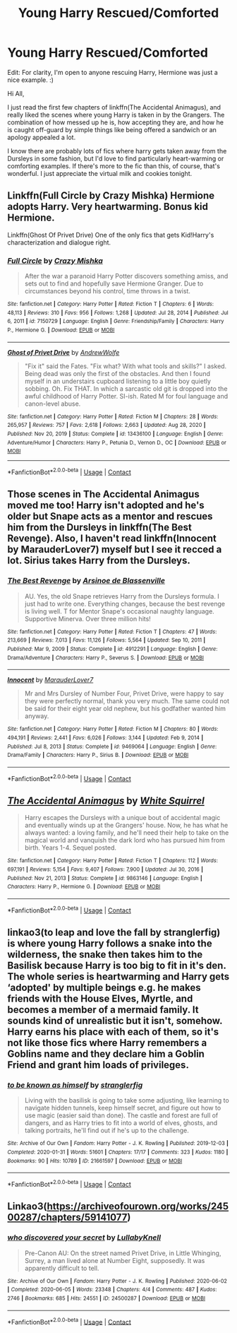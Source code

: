 #+TITLE: Young Harry Rescued/Comforted

* Young Harry Rescued/Comforted
:PROPERTIES:
:Author: BlindGuyNW
:Score: 7
:DateUnix: 1621910661.0
:DateShort: 2021-May-25
:FlairText: Request
:END:
Edit: For clarity, I'm open to anyone rescuing Harry, Hermione was just a nice example. :)

Hi All,

I just read the first few chapters of linkffn(The Accidental Animagus), and really liked the scenes where young Harry is taken in by the Grangers. The combination of how messed up he is, how accepting they are, and how he is caught off-guard by simple things like being offered a sandwich or an apology appealed a lot.

I know there are probably lots of fics where harry gets taken away from the Dursleys in some fashion, but I'd love to find particularly heart-warming or comforting examples. If there's more to the fic than this, of course, that's wonderful. I just appreciate the virtual milk and cookies tonight.


** Linkffn(Full Circle by Crazy Mishka) Hermione adopts Harry. Very heartwarming. Bonus kid Hermione.

Linkffn(Ghost Of Privet Drive) One of the only fics that gets Kid!Harry's characterization and dialogue right.
:PROPERTIES:
:Author: xshadowfax
:Score: 3
:DateUnix: 1621914206.0
:DateShort: 2021-May-25
:END:

*** [[https://www.fanfiction.net/s/7150729/1/][*/Full Circle/*]] by [[https://www.fanfiction.net/u/547939/Crazy-Mishka][/Crazy Mishka/]]

#+begin_quote
  After the war a paranoid Harry Potter discovers something amiss, and sets out to find and hopefully save Hermione Granger. Due to circumstances beyond his control, time throws in a twist.
#+end_quote

^{/Site/:} ^{fanfiction.net} ^{*|*} ^{/Category/:} ^{Harry} ^{Potter} ^{*|*} ^{/Rated/:} ^{Fiction} ^{T} ^{*|*} ^{/Chapters/:} ^{6} ^{*|*} ^{/Words/:} ^{48,113} ^{*|*} ^{/Reviews/:} ^{310} ^{*|*} ^{/Favs/:} ^{956} ^{*|*} ^{/Follows/:} ^{1,268} ^{*|*} ^{/Updated/:} ^{Jul} ^{28,} ^{2014} ^{*|*} ^{/Published/:} ^{Jul} ^{6,} ^{2011} ^{*|*} ^{/id/:} ^{7150729} ^{*|*} ^{/Language/:} ^{English} ^{*|*} ^{/Genre/:} ^{Friendship/Family} ^{*|*} ^{/Characters/:} ^{Harry} ^{P.,} ^{Hermione} ^{G.} ^{*|*} ^{/Download/:} ^{[[http://www.ff2ebook.com/old/ffn-bot/index.php?id=7150729&source=ff&filetype=epub][EPUB]]} ^{or} ^{[[http://www.ff2ebook.com/old/ffn-bot/index.php?id=7150729&source=ff&filetype=mobi][MOBI]]}

--------------

[[https://www.fanfiction.net/s/13436100/1/][*/Ghost of Privet Drive/*]] by [[https://www.fanfiction.net/u/7336118/AndrewWolfe][/AndrewWolfe/]]

#+begin_quote
  "Fix it" said the Fates. "Fix what? With what tools and skills?" I asked. Being dead was only the first of the obstacles. And then I found myself in an understairs cupboard listening to a little boy quietly sobbing. Oh. Fix THAT. In which a sarcastic old git is dropped into the awful childhood of Harry Potter. SI-ish. Rated M for foul language and canon-level abuse.
#+end_quote

^{/Site/:} ^{fanfiction.net} ^{*|*} ^{/Category/:} ^{Harry} ^{Potter} ^{*|*} ^{/Rated/:} ^{Fiction} ^{M} ^{*|*} ^{/Chapters/:} ^{28} ^{*|*} ^{/Words/:} ^{265,957} ^{*|*} ^{/Reviews/:} ^{757} ^{*|*} ^{/Favs/:} ^{2,618} ^{*|*} ^{/Follows/:} ^{2,663} ^{*|*} ^{/Updated/:} ^{Aug} ^{28,} ^{2020} ^{*|*} ^{/Published/:} ^{Nov} ^{20,} ^{2019} ^{*|*} ^{/Status/:} ^{Complete} ^{*|*} ^{/id/:} ^{13436100} ^{*|*} ^{/Language/:} ^{English} ^{*|*} ^{/Genre/:} ^{Adventure/Humor} ^{*|*} ^{/Characters/:} ^{Harry} ^{P.,} ^{Petunia} ^{D.,} ^{Vernon} ^{D.,} ^{OC} ^{*|*} ^{/Download/:} ^{[[http://www.ff2ebook.com/old/ffn-bot/index.php?id=13436100&source=ff&filetype=epub][EPUB]]} ^{or} ^{[[http://www.ff2ebook.com/old/ffn-bot/index.php?id=13436100&source=ff&filetype=mobi][MOBI]]}

--------------

*FanfictionBot*^{2.0.0-beta} | [[https://github.com/FanfictionBot/reddit-ffn-bot/wiki/Usage][Usage]] | [[https://www.reddit.com/message/compose?to=tusing][Contact]]
:PROPERTIES:
:Author: FanfictionBot
:Score: 2
:DateUnix: 1621914236.0
:DateShort: 2021-May-25
:END:


** Those scenes in The Accidental Animagus moved me too! Harry isn't adopted and he's older but Snape acts as a mentor and rescues him from the Dursleys in linkffn(The Best Revenge). Also, I haven't read linkffn(Innocent by MarauderLover7) myself but I see it recced a lot. Sirius takes Harry from the Dursleys.
:PROPERTIES:
:Author: sailingg
:Score: 1
:DateUnix: 1621916458.0
:DateShort: 2021-May-25
:END:

*** [[https://www.fanfiction.net/s/4912291/1/][*/The Best Revenge/*]] by [[https://www.fanfiction.net/u/352534/Arsinoe-de-Blassenville][/Arsinoe de Blassenville/]]

#+begin_quote
  AU. Yes, the old Snape retrieves Harry from the Dursleys formula. I just had to write one. Everything changes, because the best revenge is living well. T for Mentor Snape's occasional naughty language. Supportive Minerva. Over three million hits!
#+end_quote

^{/Site/:} ^{fanfiction.net} ^{*|*} ^{/Category/:} ^{Harry} ^{Potter} ^{*|*} ^{/Rated/:} ^{Fiction} ^{T} ^{*|*} ^{/Chapters/:} ^{47} ^{*|*} ^{/Words/:} ^{213,669} ^{*|*} ^{/Reviews/:} ^{7,013} ^{*|*} ^{/Favs/:} ^{11,126} ^{*|*} ^{/Follows/:} ^{5,564} ^{*|*} ^{/Updated/:} ^{Sep} ^{10,} ^{2011} ^{*|*} ^{/Published/:} ^{Mar} ^{9,} ^{2009} ^{*|*} ^{/Status/:} ^{Complete} ^{*|*} ^{/id/:} ^{4912291} ^{*|*} ^{/Language/:} ^{English} ^{*|*} ^{/Genre/:} ^{Drama/Adventure} ^{*|*} ^{/Characters/:} ^{Harry} ^{P.,} ^{Severus} ^{S.} ^{*|*} ^{/Download/:} ^{[[http://www.ff2ebook.com/old/ffn-bot/index.php?id=4912291&source=ff&filetype=epub][EPUB]]} ^{or} ^{[[http://www.ff2ebook.com/old/ffn-bot/index.php?id=4912291&source=ff&filetype=mobi][MOBI]]}

--------------

[[https://www.fanfiction.net/s/9469064/1/][*/Innocent/*]] by [[https://www.fanfiction.net/u/4684913/MarauderLover7][/MarauderLover7/]]

#+begin_quote
  Mr and Mrs Dursley of Number Four, Privet Drive, were happy to say they were perfectly normal, thank you very much. The same could not be said for their eight year old nephew, but his godfather wanted him anyway.
#+end_quote

^{/Site/:} ^{fanfiction.net} ^{*|*} ^{/Category/:} ^{Harry} ^{Potter} ^{*|*} ^{/Rated/:} ^{Fiction} ^{M} ^{*|*} ^{/Chapters/:} ^{80} ^{*|*} ^{/Words/:} ^{494,191} ^{*|*} ^{/Reviews/:} ^{2,441} ^{*|*} ^{/Favs/:} ^{6,026} ^{*|*} ^{/Follows/:} ^{3,144} ^{*|*} ^{/Updated/:} ^{Feb} ^{9,} ^{2014} ^{*|*} ^{/Published/:} ^{Jul} ^{8,} ^{2013} ^{*|*} ^{/Status/:} ^{Complete} ^{*|*} ^{/id/:} ^{9469064} ^{*|*} ^{/Language/:} ^{English} ^{*|*} ^{/Genre/:} ^{Drama/Family} ^{*|*} ^{/Characters/:} ^{Harry} ^{P.,} ^{Sirius} ^{B.} ^{*|*} ^{/Download/:} ^{[[http://www.ff2ebook.com/old/ffn-bot/index.php?id=9469064&source=ff&filetype=epub][EPUB]]} ^{or} ^{[[http://www.ff2ebook.com/old/ffn-bot/index.php?id=9469064&source=ff&filetype=mobi][MOBI]]}

--------------

*FanfictionBot*^{2.0.0-beta} | [[https://github.com/FanfictionBot/reddit-ffn-bot/wiki/Usage][Usage]] | [[https://www.reddit.com/message/compose?to=tusing][Contact]]
:PROPERTIES:
:Author: FanfictionBot
:Score: 2
:DateUnix: 1621916483.0
:DateShort: 2021-May-25
:END:


** [[https://www.fanfiction.net/s/9863146/1/][*/The Accidental Animagus/*]] by [[https://www.fanfiction.net/u/5339762/White-Squirrel][/White Squirrel/]]

#+begin_quote
  Harry escapes the Dursleys with a unique bout of accidental magic and eventually winds up at the Grangers' house. Now, he has what he always wanted: a loving family, and he'll need their help to take on the magical world and vanquish the dark lord who has pursued him from birth. Years 1-4. Sequel posted.
#+end_quote

^{/Site/:} ^{fanfiction.net} ^{*|*} ^{/Category/:} ^{Harry} ^{Potter} ^{*|*} ^{/Rated/:} ^{Fiction} ^{T} ^{*|*} ^{/Chapters/:} ^{112} ^{*|*} ^{/Words/:} ^{697,191} ^{*|*} ^{/Reviews/:} ^{5,154} ^{*|*} ^{/Favs/:} ^{9,407} ^{*|*} ^{/Follows/:} ^{7,900} ^{*|*} ^{/Updated/:} ^{Jul} ^{30,} ^{2016} ^{*|*} ^{/Published/:} ^{Nov} ^{21,} ^{2013} ^{*|*} ^{/Status/:} ^{Complete} ^{*|*} ^{/id/:} ^{9863146} ^{*|*} ^{/Language/:} ^{English} ^{*|*} ^{/Characters/:} ^{Harry} ^{P.,} ^{Hermione} ^{G.} ^{*|*} ^{/Download/:} ^{[[http://www.ff2ebook.com/old/ffn-bot/index.php?id=9863146&source=ff&filetype=epub][EPUB]]} ^{or} ^{[[http://www.ff2ebook.com/old/ffn-bot/index.php?id=9863146&source=ff&filetype=mobi][MOBI]]}

--------------

*FanfictionBot*^{2.0.0-beta} | [[https://github.com/FanfictionBot/reddit-ffn-bot/wiki/Usage][Usage]] | [[https://www.reddit.com/message/compose?to=tusing][Contact]]
:PROPERTIES:
:Author: FanfictionBot
:Score: 1
:DateUnix: 1621910680.0
:DateShort: 2021-May-25
:END:


** linkao3(to leap and love the fall by stranglerfig) is where young Harry follows a snake into the wilderness, the snake then takes him to the Basilisk because Harry is too big to fit in it's den. The whole series is heartwarming and Harry gets ‘adopted' by multiple beings e.g. he makes friends with the House Elves, Myrtle, and becomes a member of a mermaid family. It sounds kind of unrealistic but it isn't, somehow. Harry earns his place with each of them, so it's not like those fics where Harry remembers a Goblins name and they declare him a Goblin Friend and grant him loads of privileges.
:PROPERTIES:
:Author: stolethemorning
:Score: 1
:DateUnix: 1621968859.0
:DateShort: 2021-May-25
:END:

*** [[https://archiveofourown.org/works/21661597][*/to be known as himself/*]] by [[https://www.archiveofourown.org/users/stranglerfig/pseuds/stranglerfig][/stranglerfig/]]

#+begin_quote
  Living with the basilisk is going to take some adjusting, like learning to navigate hidden tunnels, keep himself secret, and figure out how to use magic (easier said than done). The castle and forest are full of dangers, and as Harry tries to fit into a world of elves, ghosts, and talking portraits, he'll find out if he's up to the challenge.
#+end_quote

^{/Site/:} ^{Archive} ^{of} ^{Our} ^{Own} ^{*|*} ^{/Fandom/:} ^{Harry} ^{Potter} ^{-} ^{J.} ^{K.} ^{Rowling} ^{*|*} ^{/Published/:} ^{2019-12-03} ^{*|*} ^{/Completed/:} ^{2020-01-31} ^{*|*} ^{/Words/:} ^{51601} ^{*|*} ^{/Chapters/:} ^{17/17} ^{*|*} ^{/Comments/:} ^{323} ^{*|*} ^{/Kudos/:} ^{1180} ^{*|*} ^{/Bookmarks/:} ^{90} ^{*|*} ^{/Hits/:} ^{10789} ^{*|*} ^{/ID/:} ^{21661597} ^{*|*} ^{/Download/:} ^{[[https://archiveofourown.org/downloads/21661597/to%20be%20known%20as%20himself.epub?updated_at=1613234986][EPUB]]} ^{or} ^{[[https://archiveofourown.org/downloads/21661597/to%20be%20known%20as%20himself.mobi?updated_at=1613234986][MOBI]]}

--------------

*FanfictionBot*^{2.0.0-beta} | [[https://github.com/FanfictionBot/reddit-ffn-bot/wiki/Usage][Usage]] | [[https://www.reddit.com/message/compose?to=tusing][Contact]]
:PROPERTIES:
:Author: FanfictionBot
:Score: 1
:DateUnix: 1621968909.0
:DateShort: 2021-May-25
:END:


** Linkao3([[https://archiveofourown.org/works/24500287/chapters/59141077]])
:PROPERTIES:
:Author: karigan_g
:Score: 0
:DateUnix: 1621919158.0
:DateShort: 2021-May-25
:END:

*** [[https://archiveofourown.org/works/24500287][*/who discovered your secret/*]] by [[https://www.archiveofourown.org/users/LullabyKnell/pseuds/LullabyKnell][/LullabyKnell/]]

#+begin_quote
  Pre-Canon AU: On the street named Privet Drive, in Little Whinging, Surrey, a man lived alone at Number Eight, supposedly. It was apparently difficult to tell.
#+end_quote

^{/Site/:} ^{Archive} ^{of} ^{Our} ^{Own} ^{*|*} ^{/Fandom/:} ^{Harry} ^{Potter} ^{-} ^{J.} ^{K.} ^{Rowling} ^{*|*} ^{/Published/:} ^{2020-06-02} ^{*|*} ^{/Completed/:} ^{2020-06-05} ^{*|*} ^{/Words/:} ^{23348} ^{*|*} ^{/Chapters/:} ^{4/4} ^{*|*} ^{/Comments/:} ^{487} ^{*|*} ^{/Kudos/:} ^{2746} ^{*|*} ^{/Bookmarks/:} ^{685} ^{*|*} ^{/Hits/:} ^{24551} ^{*|*} ^{/ID/:} ^{24500287} ^{*|*} ^{/Download/:} ^{[[https://archiveofourown.org/downloads/24500287/who%20discovered%20your.epub?updated_at=1620021271][EPUB]]} ^{or} ^{[[https://archiveofourown.org/downloads/24500287/who%20discovered%20your.mobi?updated_at=1620021271][MOBI]]}

--------------

*FanfictionBot*^{2.0.0-beta} | [[https://github.com/FanfictionBot/reddit-ffn-bot/wiki/Usage][Usage]] | [[https://www.reddit.com/message/compose?to=tusing][Contact]]
:PROPERTIES:
:Author: FanfictionBot
:Score: 1
:DateUnix: 1621919175.0
:DateShort: 2021-May-25
:END:
